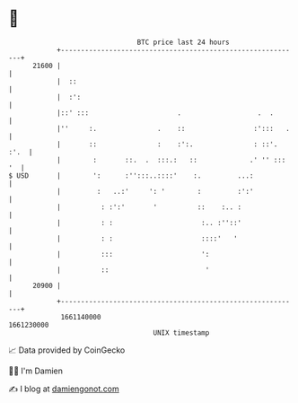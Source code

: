 * 👋

#+begin_example
                                   BTC price last 24 hours                    
               +------------------------------------------------------------+ 
         21600 |                                                            | 
               |  ::                                                        | 
               |  :':                                                       | 
               |::' :::                      .                   .  .       | 
               |''     :.               .    ::                 :':::   .   | 
               |       ::               :    :':.               : ::'. :'.  | 
               |        :       ::.  .  :::.:   ::             .' '' ::: '  | 
   $ USD       |        ':      :'':::..::::'    :.         ...:            | 
               |         :   ..:'     ': '        :         :':'            | 
               |          : :':'       '          ::    :.. :               | 
               |          : :                      :.. :''::'               | 
               |          : :                      ::::'   '                | 
               |          :::                      ':                       | 
               |          ::                        '                       | 
         20900 |                                                            | 
               +------------------------------------------------------------+ 
                1661140000                                        1661230000  
                                       UNIX timestamp                         
#+end_example
📈 Data provided by CoinGecko

🧑‍💻 I'm Damien

✍️ I blog at [[https://www.damiengonot.com][damiengonot.com]]
